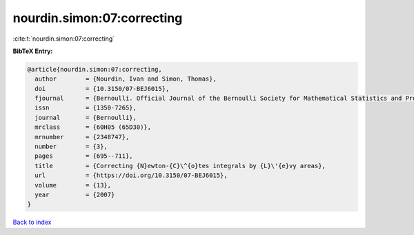 nourdin.simon:07:correcting
===========================

:cite:t:`nourdin.simon:07:correcting`

**BibTeX Entry:**

.. code-block:: bibtex

   @article{nourdin.simon:07:correcting,
     author        = {Nourdin, Ivan and Simon, Thomas},
     doi           = {10.3150/07-BEJ6015},
     fjournal      = {Bernoulli. Official Journal of the Bernoulli Society for Mathematical Statistics and Probability},
     issn          = {1350-7265},
     journal       = {Bernoulli},
     mrclass       = {60H05 (65D30)},
     mrnumber      = {2348747},
     number        = {3},
     pages         = {695--711},
     title         = {Correcting {N}ewton-{C}\^{o}tes integrals by {L}\'{e}vy areas},
     url           = {https://doi.org/10.3150/07-BEJ6015},
     volume        = {13},
     year          = {2007}
   }

`Back to index <../By-Cite-Keys.html>`_
